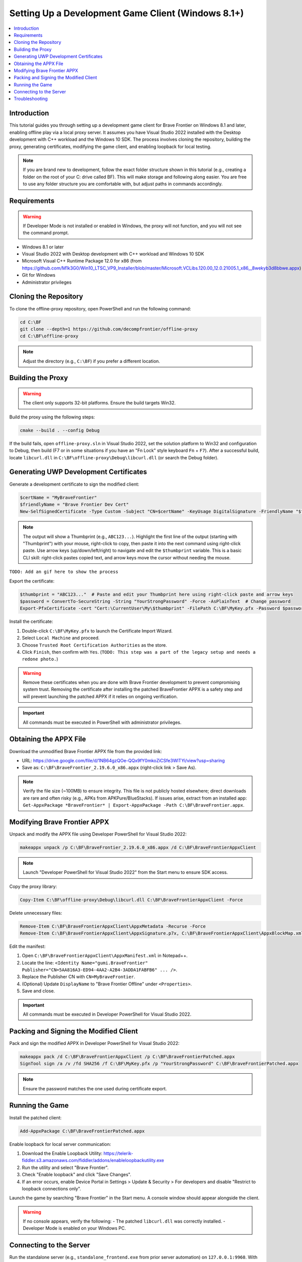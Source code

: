 .. _dev-client-winrt:

.. role:: raw-html(raw)
   :format: html

Setting Up a Development Game Client (Windows 8.1+)
====================================================

.. contents::
   :local:

Introduction
--------------

This tutorial guides you through setting up a development game client for Brave Frontier on Windows 8.1 and later, enabling offline play via a local proxy server. It assumes you have Visual Studio 2022 installed with the Desktop development with C++ workload and the Windows 10 SDK. The process involves cloning the repository, building the proxy, generating certificates, modifying the game client, and enabling loopback for local testing.

.. note::
   If you are brand new to development, follow the exact folder structure shown in this tutorial (e.g., creating a folder on the root of your C: drive called BF). This will make storage and following along easier. You are free to use any folder structure you are comfortable with, but adjust paths in commands accordingly.

Requirements
--------------

.. warning::
   If Developer Mode is not installed or enabled in Windows, the proxy will not function, and you will not see the command prompt.

- Windows 8.1 or later
- Visual Studio 2022 with Desktop development with C++ workload and Windows 10 SDK
- Microsoft Visual C++ Runtime Package 12.0 for x86 (from https://github.com/M1k3G0/Win10_LTSC_VP9_Installer/blob/master/Microsoft.VCLibs.120.00_12.0.21005.1_x86__8wekyb3d8bbwe.appx)
- Git for Windows
- Administrator privileges

Cloning the Repository
------------------------

To clone the offline-proxy repository, open PowerShell and run the following command:

.. code-block:: console

   cd C:\BF
   git clone --depth=1 https://github.com/decompfrontier/offline-proxy
   cd C:\BF\offline-proxy

.. note::
   Adjust the directory (e.g., ``C:\BF``) if you prefer a different location.

Building the Proxy
--------------------

.. warning::
   The client only supports 32-bit platforms. Ensure the build targets Win32.

Build the proxy using the following steps:

.. code-block:: console

   cmake --build . --config Debug

If the build fails, open ``offline-proxy.sln`` in Visual Studio 2022, set the solution platform to Win32 and configuration to Debug, then build (F7 or in some situations if you have an "Fn Lock" style keyboard ``Fn`` + ``F7``). After a successful build, locate ``libcurl.dll`` in ``C:\BF\offline-proxy\Debug\libcurl.dll`` (or search the Debug folder).

Generating UWP Development Certificates
-----------------------------------------

Generate a development certificate to sign the modified client:

.. code-block:: powershell

   $certName = "MyBraveFrontier"
   $friendlyName = "Brave Frontier Dev Cert"
   New-SelfSignedCertificate -Type Custom -Subject "CN=$certName" -KeyUsage DigitalSignature -FriendlyName "$friendlyName" -CertStoreLocation "Cert:\CurrentUser\My" -TextExtension @("2.5.29.37={text}1.3.6.1.5.5.7.3.3", "2.5.29.19={text}")

.. note::
   The output will show a Thumbprint (e.g., ``ABC123...``). Highlight the first line of the output (starting with "Thumbprint") with your mouse, right-click to copy, then paste it into the next command using right-click paste. Use arrow keys (up/down/left/right) to navigate and edit the ``$thumbprint`` variable. This is a basic CLI skill: right-click pastes copied text, and arrow keys move the cursor without needing the mouse.

``TODO: Add an gif here to show the process``

Export the certificate:

.. code-block:: powershell

   $thumbprint = "ABC123..."  # Paste and edit your Thumbprint here using right-click paste and arrow keys
   $password = ConvertTo-SecureString -String "YourStrongPassword" -Force -AsPlainText  # Change password
   Export-PfxCertificate -cert "Cert:\CurrentUser\My\$thumbprint" -FilePath C:\BF\MyKey.pfx -Password $password

Install the certificate:

#. Double-click ``C:\BF\MyKey.pfx`` to launch the Certificate Import Wizard.
#. Select ``Local Machine`` and proceed.
#. Choose ``Trusted Root Certification Authorities`` as the store.
#. Click ``Finish``, then confirm with ``Yes``. (``TODO: This step was a part of the legacy setup and needs a redone photo.``)

.. image:: ../../images/dev-client-winrt/certpath_win.png
   :alt: Installing the Custom Certificate

.. warning::
   Remove these certificates when you are done with Brave Frontier development to prevent compromising system trust. Removing the certificate after installing the patched BraveFrontier APPX is a safety step and will prevent launching the patched APPX if it relies on ongoing verification.

.. important::
   All commands must be executed in PowerShell with administrator privileges.

Obtaining the APPX File
-------------------------

Download the unmodified Brave Frontier APPX file from the provided link:

- URL: https://drive.google.com/file/d/1NB64gzQOe-QQx9fY0mkoZiCSfe3WlTYi/view?usp=sharing
- Save as: ``C:\BF\BraveFrontier_2.19.6.0_x86.appx`` (right-click link > Save As).

.. note::
   Verify the file size (~100MB) to ensure integrity. This file is not publicly hosted elsewhere; direct downloads are rare and often risky (e.g., APKs from APKPure/BlueStacks). If issues arise, extract from an installed app: ``Get-AppxPackage *BraveFrontier* | Export-AppxPackage -Path C:\BF\BraveFrontier.appx``.

Modifying Brave Frontier APPX
-------------------------------

Unpack and modify the APPX file using Developer PowerShell for Visual Studio 2022:

.. code-block:: console

   makeappx unpack /p C:\BF\BraveFrontier_2.19.6.0_x86.appx /d C:\BF\BraveFrontierAppxClient

.. note::
   Launch "Developer PowerShell for Visual Studio 2022" from the Start menu to ensure SDK access.

Copy the proxy library:

.. code-block:: console

   Copy-Item C:\BF\offline-proxy\Debug\libcurl.dll C:\BF\BraveFrontierAppxClient -Force

Delete unnecessary files:

.. code-block:: console

   Remove-Item C:\BF\BraveFrontierAppxClient\AppxMetadata -Recurse -Force
   Remove-Item C:\BF\BraveFrontierAppxClient\AppxSignature.p7x, C:\BF\BraveFrontierAppxClient\AppxBlockMap.xml, C:\BF\BraveFrontierAppxClient\ApplicationInsights.config -Force

Edit the manifest:

#. Open ``C:\BF\BraveFrontierAppxClient\AppxManifest.xml`` in Notepad++.
#. Locate the line: ``<Identity Name="gumi.BraveFrontier" Publisher="CN=5AA816A3-ED94-4AA2-A2B4-3ADDA1FABFB6" ... />``.
#. Replace the Publisher CN with ``CN=MyBraveFrontier``.
#. (Optional) Update ``DisplayName`` to "Brave Frontier Offline" under ``<Properties>``.
#. Save and close.

.. important::
   All commands must be executed in Developer PowerShell for Visual Studio 2022.

Packing and Signing the Modified Client
-----------------------------------------

Pack and sign the modified APPX in Developer PowerShell for Visual Studio 2022:

.. code-block:: console

   makeappx pack /d C:\BF\BraveFrontierAppxClient /p C:\BF\BraveFrontierPatched.appx
   SignTool sign /a /v /fd SHA256 /f C:\BF\MyKey.pfx /p "YourStrongPassword" C:\BF\BraveFrontierPatched.appx

.. note::
   Ensure the password matches the one used during certificate export.

Running the Game
------------------

Install the patched client:

.. code-block:: powershell

   Add-AppxPackage C:\BF\BraveFrontierPatched.appx

Enable loopback for local server communication:

#. Download the Enable Loopback Utility: https://telerik-fiddler.s3.amazonaws.com/fiddler/addons/enableloopbackutility.exe
#. Run the utility and select "Brave Frontier".
#. Check "Enable loopback" and click "Save Changes".
#. If an error occurs, enable Device Portal in Settings > Update & Security > For developers and disable "Restrict to loopback connections only".

.. image:: ../../images/dev-client-winrt/loopback_win.png
   :alt: Loopback Utility Configuration

Launch the game by searching "Brave Frontier" in the Start menu. A console window should appear alongside the client.

.. image:: ../../images/dev-client-winrt/bf_appx_patched.png
   :alt: Running the Patched Game Client

.. warning::
   If no console appears, verify the following:
   - The patched ``libcurl.dll`` was correctly installed.
   - Developer Mode is enabled on your Windows PC.

Connecting to the Server
--------------------------

Run the standalone server (e.g., ``standalone_frontend.exe`` from prior server automation) on ``127.0.0.1:9960``. With the loopback utility configured, the game should connect to the local server and display the login screen.

Troubleshooting
-----------------

- **Build Fails**: Ensure Visual Studio 2022 C++ workload is installed. Rebuild in VS if needed.
- **Unpack Error**: Verify the APPX path and Developer PowerShell for Visual Studio 2022 usage.
- **Signing Error**: Check certificate installation and password.
- **No Console**: Confirm DLL replacement and Developer Mode.
